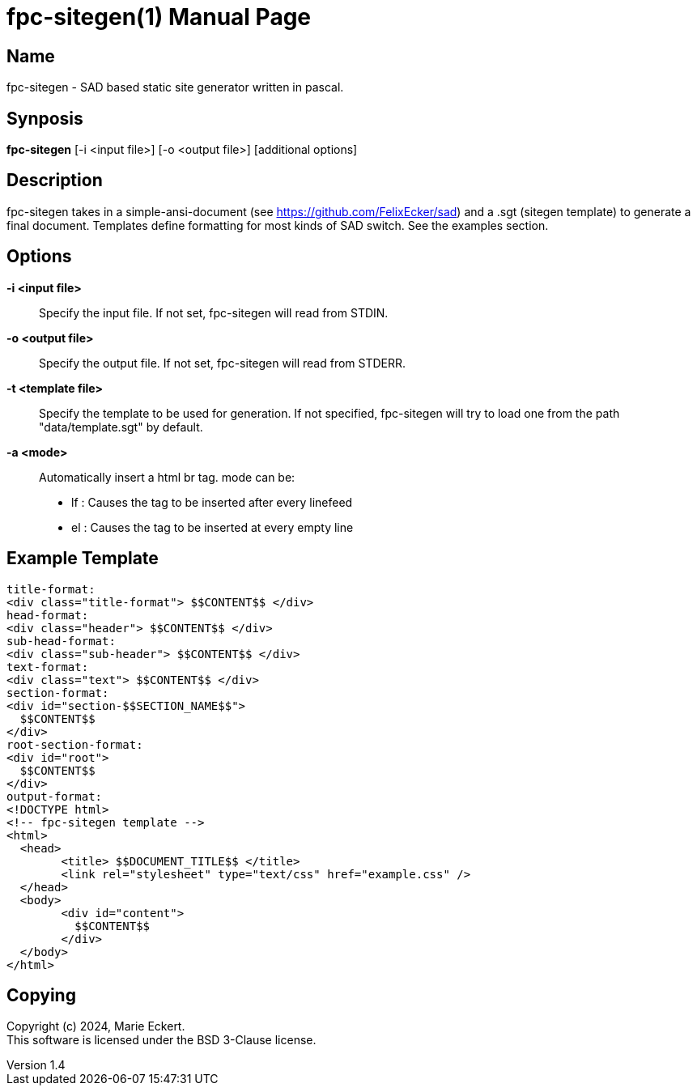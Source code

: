 = fpc-sitegen(1)
Marie Eckert
v1.4
:doctype: manpage
:manmanual: FPC-SITEGEN
:mansource: FPC-SITEGEN
:man-linkstyle: pass:[blue R < >]

== Name

fpc-sitegen - SAD based static site generator written in pascal.

== Synposis

*fpc-sitegen* [-i <input file>] [-o <output file>] [additional options]

== Description

fpc-sitegen takes in a simple-ansi-document (see https://github.com/FelixEcker/sad) and a
.sgt (sitegen template) to generate a final document.
Templates define formatting for most kinds of SAD switch. See the examples section.

== Options

*-i <input file>*::
	Specify the input file. If not set, fpc-sitegen will read from STDIN.

*-o <output file>*::
	Specify the output file. If not set, fpc-sitegen will read from STDERR.

*-t <template file>*::
	Specify the template to be used for generation. If not specified, fpc-sitegen will try to load one from the path "data/template.sgt"
	by default.

*-a <mode>*::
	Automatically insert a html br tag.
	mode can be:
		- lf : Causes the tag to be inserted after every linefeed
		- el : Causes the tag to be inserted at every empty line

== Example Template

	title-format:
	<div class="title-format"> $$CONTENT$$ </div>
	head-format:
	<div class="header"> $$CONTENT$$ </div>
	sub-head-format:
	<div class="sub-header"> $$CONTENT$$ </div>
	text-format:
	<div class="text"> $$CONTENT$$ </div>
	section-format:
	<div id="section-$$SECTION_NAME$$">
	  $$CONTENT$$
	</div>
	root-section-format:
	<div id="root">
	  $$CONTENT$$
	</div>
	output-format:
	<!DOCTYPE html>
	<!-- fpc-sitegen template -->
	<html>
	  <head>
		<title> $$DOCUMENT_TITLE$$ </title>
		<link rel="stylesheet" type="text/css" href="example.css" />
	  </head>
	  <body>
		<div id="content"> 
		  $$CONTENT$$
		</div>
	  </body>
	</html>


== Copying

Copyright (c) 2024, {author}. +
This software is licensed under the BSD 3-Clause license.
